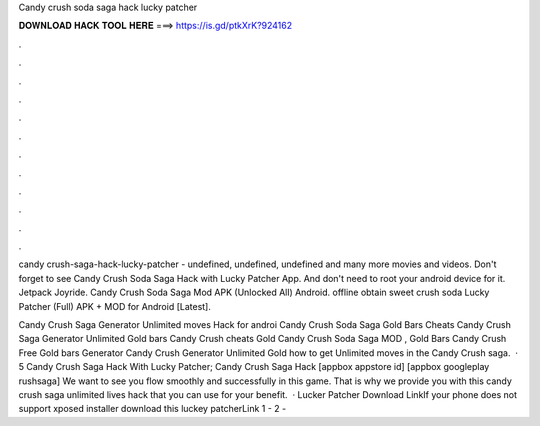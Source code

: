 Candy crush soda saga hack lucky patcher



𝐃𝐎𝐖𝐍𝐋𝐎𝐀𝐃 𝐇𝐀𝐂𝐊 𝐓𝐎𝐎𝐋 𝐇𝐄𝐑𝐄 ===> https://is.gd/ptkXrK?924162



.



.



.



.



.



.



.



.



.



.



.



.

candy crush-saga-hack-lucky-patcher - undefined, undefined, undefined and many more movies and videos. Don't forget to see Candy Crush Soda Saga Hack with Lucky Patcher App. And don't need to root your android device for it. Jetpack Joyride. Candy Crush Soda Saga Mod APK (Unlocked All) Android. offline obtain sweet crush soda Lucky Patcher (Full) APK + MOD for Android [Latest].

Candy Crush Saga Generator Unlimited moves Hack for androi Candy Crush Soda Saga Gold Bars Cheats Candy Crush Saga Generator Unlimited Gold bars Candy Crush cheats Gold Candy Crush Soda Saga MOD , Gold Bars Candy Crush Free Gold bars Generator Candy Crush Generator Unlimited Gold how to get Unlimited moves in the Candy Crush saga.  · 5 Candy Crush Saga Hack With Lucky Patcher; Candy Crush Saga Hack [appbox appstore id] [appbox googleplay rushsaga] We want to see you flow smoothly and successfully in this game. That is why we provide you with this candy crush saga unlimited lives hack that you can use for your benefit.  · Lucker Patcher Download LinkIf your phone does not support xposed installer download this luckey patcherLink 1 -  2 - 
